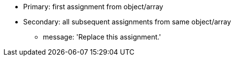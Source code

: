 * Primary: first assignment from object/array
* Secondary: all subsequent assignments from same object/array
** message: 'Replace this assignment.'